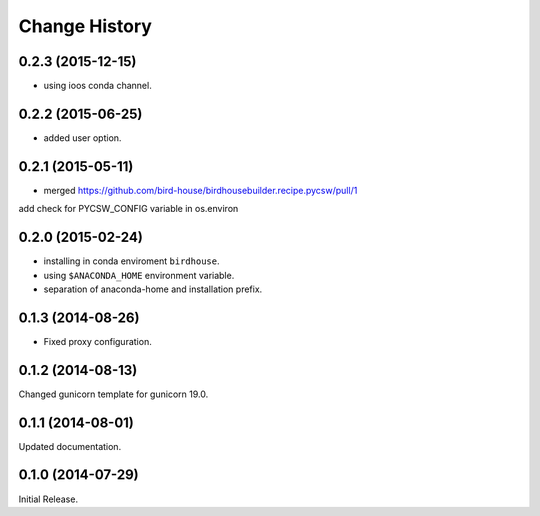 Change History
**************

0.2.3 (2015-12-15)
==================

* using ioos conda channel.

0.2.2 (2015-06-25)
==================

* added user option.

0.2.1 (2015-05-11)
==================

* merged https://github.com/bird-house/birdhousebuilder.recipe.pycsw/pull/1
add check for PYCSW_CONFIG variable in os.environ

0.2.0 (2015-02-24)
==================

* installing in conda enviroment ``birdhouse``.
* using ``$ANACONDA_HOME`` environment variable.
* separation of anaconda-home and installation prefix.

0.1.3 (2014-08-26)
==================

* Fixed proxy configuration.

0.1.2 (2014-08-13)
==================

Changed gunicorn template for gunicorn 19.0.

0.1.1 (2014-08-01)
==================

Updated documentation.

0.1.0 (2014-07-29)
==================

Initial Release.
